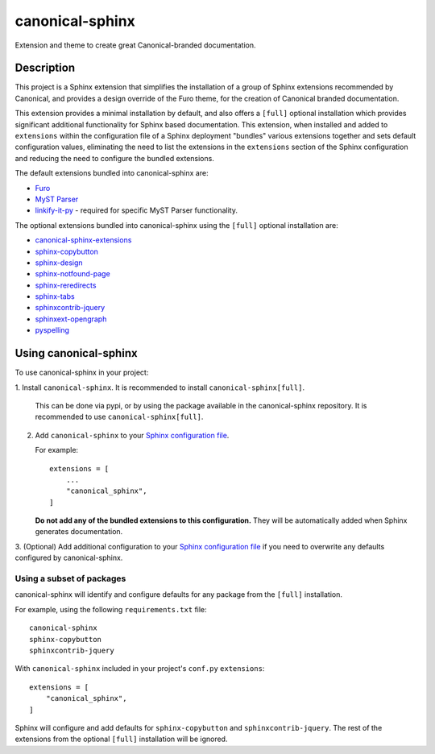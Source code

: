 ****************
canonical-sphinx
****************

Extension and theme to create great Canonical-branded documentation.

Description
***********

This project is a Sphinx extension that simplifies the installation of a group
of Sphinx extensions recommended by Canonical, and provides a design override of
the Furo theme, for the creation of Canonical branded documentation.

This extension provides a minimal installation by default, and also offers a
``[full]`` optional installation which provides significant additional
functionality for Sphinx based documentation. This extension, when installed and
added to ``extensions`` within the configuration file of a Sphinx deployment
"bundles" various extensions together and sets default configuration values,
eliminating the need to list the extensions in the ``extensions`` section of the
Sphinx configuration and reducing the need to configure the bundled extensions.

The default extensions bundled into canonical-sphinx are:

* `Furo <https://github.com/pradyunsg/furo>`_
* `MyST Parser <https://myst-parser.readthedocs.io/en/latest/>`_
* `linkify-it-py <https://pypi.org/project/linkify-it-py/>`_ - required for
  specific MyST Parser functionality.

The optional extensions bundled into canonical-sphinx using the ``[full]``
optional installation are:

* `canonical-sphinx-extensions`_
* `sphinx-copybutton <https://github.com/executablebooks/sphinx-copybutton>`_
* `sphinx-design <https://github.com/executablebooks/sphinx-design>`_
* `sphinx-notfound-page <https://github.com/readthedocs/sphinx-notfound-page>`_
* `sphinx-reredirects <https://github.com/documatt/sphinx-reredirects>`_
* `sphinx-tabs <https://github.com/executablebooks/sphinx-tabs>`_
* `sphinxcontrib-jquery <https://github.com/sphinx-contrib/jquery/>`_
* `sphinxext-opengraph <https://github.com/wpilibsuite/sphinxext-opengraph>`_
* `pyspelling <https://github.com/facelessuser/pyspelling>`_

Using canonical-sphinx
**********************

To use canonical-sphinx in your project:

1.  Install ``canonical-sphinx``. It is recommended to install
``canonical-sphinx[full]``.

    This can be done via pypi, or by using the package available in the
    canonical-sphinx repository. It is recommended to use
    ``canonical-sphinx[full]``.

2.  Add ``canonical-sphinx`` to your
    `Sphinx configuration file`_.

    For example::


        extensions = [
            ...
            "canonical_sphinx",
        ]

    **Do not add any of the bundled extensions to this configuration.** They
    will be automatically added when Sphinx generates documentation.

3.  (Optional) Add additional configuration to your
`Sphinx configuration file`_
if you need to overwrite any defaults configured by canonical-sphinx.

Using a subset of packages
==========================

canonical-sphinx will identify and configure defaults for any package from the
``[full]`` installation.

For example, using the following ``requirements.txt`` file::

    canonical-sphinx
    sphinx-copybutton
    sphinxcontrib-jquery

With ``canonical-sphinx`` included in your project's
``conf.py`` ``extensions``::

    extensions = [
        "canonical_sphinx",
    ]

Sphinx will configure and add defaults for ``sphinx-copybutton`` and
``sphinxcontrib-jquery``. The rest of the extensions from the optional
``[full]`` installation will be ignored.

.. _EditorConfig: https://editorconfig.org/
.. _pre-commit: https://pre-commit.com/
.. _ReadTheDocs: https://docs.readthedocs.io/en/stable/intro/import-guide.html
.. _use this template: https://docs.github.com/en/repositories/creating-and-managing-repositories/creating-a-repository-from-a-template
.. _canonical-sphinx-extensions: https://github.com/canonical/canonical-sphinx-extensions
.. _Sphinx configuration file: https://www.sphinx-doc.org/en/master/usage/configuration.html#confval-extensions
